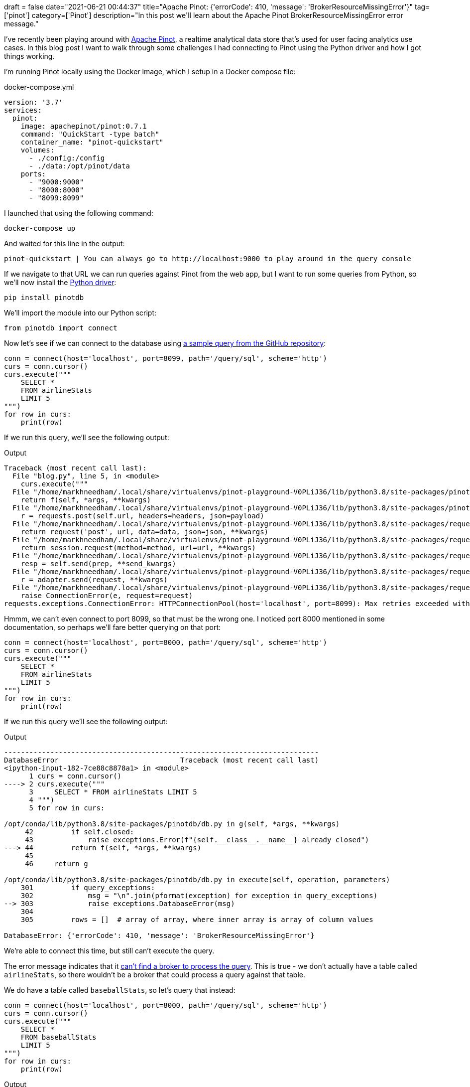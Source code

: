 +++
draft = false
date="2021-06-21 00:44:37"
title="Apache Pinot: {'errorCode': 410, 'message': 'BrokerResourceMissingError'}"
tag=['pinot']
category=['Pinot']
description="In this post we'll learn about the Apache Pinot BrokerResourceMissingError error message."
+++

I've recently been playing around with https://pinot.apache.org/[Apache Pinot^], a realtime analytical data store that's used for user facing analytics use cases.
In this blog post I want to walk through some challenges I had connecting to Pinot using the Python driver and how I got things working.

I'm running Pinot locally using the Docker image, which I setup in a Docker compose file:

.docker-compose.yml
[source,yaml]
----
version: '3.7'
services:
  pinot:
    image: apachepinot/pinot:0.7.1
    command: "QuickStart -type batch"
    container_name: "pinot-quickstart"
    volumes:
      - ./config:/config
      - ./data:/opt/pinot/data
    ports:
      - "9000:9000"      
      - "8000:8000"
      - "8099:8099"
----

I launched that using the following command:

[source, bash]
----
docker-compose up
----

And waited for this line in the output:

[source, bash]
----
pinot-quickstart | You can always go to http://localhost:9000 to play around in the query console
----

If we navigate to that URL we can run queries against Pinot from the web app, but I want to run some queries from Python, so we'll now install the https://docs.pinot.apache.org/users/clients/python[Python driver^]:

[source, bash]
----
pip install pinotdb
----

We'll import the module into our Python script:

[source, python]
----
from pinotdb import connect
----

Now let's see if we can connect to the database using https://github.com/python-pinot-dbapi/pinot-dbapi[a sample query from the GitHub repository^]:

[source, python]
----
conn = connect(host='localhost', port=8099, path='/query/sql', scheme='http')
curs = conn.cursor()
curs.execute("""
    SELECT * 
    FROM airlineStats 
    LIMIT 5
""")
for row in curs:
    print(row)
----

If we run this query, we'll see the following output:

.Output
[source, text]
----
Traceback (most recent call last):
  File "blog.py", line 5, in <module>
    curs.execute("""
  File "/home/markhneedham/.local/share/virtualenvs/pinot-playground-V0PLiJ36/lib/python3.8/site-packages/pinotdb/db.py", line 44, in g
    return f(self, *args, **kwargs)
  File "/home/markhneedham/.local/share/virtualenvs/pinot-playground-V0PLiJ36/lib/python3.8/site-packages/pinotdb/db.py", line 270, in execute
    r = requests.post(self.url, headers=headers, json=payload)
  File "/home/markhneedham/.local/share/virtualenvs/pinot-playground-V0PLiJ36/lib/python3.8/site-packages/requests/api.py", line 119, in post
    return request('post', url, data=data, json=json, **kwargs)
  File "/home/markhneedham/.local/share/virtualenvs/pinot-playground-V0PLiJ36/lib/python3.8/site-packages/requests/api.py", line 61, in request
    return session.request(method=method, url=url, **kwargs)
  File "/home/markhneedham/.local/share/virtualenvs/pinot-playground-V0PLiJ36/lib/python3.8/site-packages/requests/sessions.py", line 542, in request
    resp = self.send(prep, **send_kwargs)
  File "/home/markhneedham/.local/share/virtualenvs/pinot-playground-V0PLiJ36/lib/python3.8/site-packages/requests/sessions.py", line 655, in send
    r = adapter.send(request, **kwargs)
  File "/home/markhneedham/.local/share/virtualenvs/pinot-playground-V0PLiJ36/lib/python3.8/site-packages/requests/adapters.py", line 516, in send
    raise ConnectionError(e, request=request)
requests.exceptions.ConnectionError: HTTPConnectionPool(host='localhost', port=8099): Max retries exceeded with url: /query/sql (Caused by NewConnectionError('<urllib3.connection.HTTPConnection object at 0x7f5e585f84f0>: Failed to establish a new connection: [Errno 111] Connection refused'))
----

Hmmm, we can't even connect to port 8099, so that must be the wrong one.
I noticed port 8000 mentioned in some documentation, so perhaps we'll fare better querying on that port:

[source, python]
----
conn = connect(host='localhost', port=8000, path='/query/sql', scheme='http')
curs = conn.cursor()
curs.execute("""
    SELECT * 
    FROM airlineStats 
    LIMIT 5
""")
for row in curs:
    print(row)
----

If we run this query we'll see the following output:

.Output
[source, text]
----
---------------------------------------------------------------------------
DatabaseError                             Traceback (most recent call last)
<ipython-input-182-7ce88c8878a1> in <module>
      1 curs = conn.cursor()
----> 2 curs.execute("""
      3     SELECT * FROM airlineStats LIMIT 5
      4 """)
      5 for row in curs:

/opt/conda/lib/python3.8/site-packages/pinotdb/db.py in g(self, *args, **kwargs)
     42         if self.closed:
     43             raise exceptions.Error(f"{self.__class__.__name__} already closed")
---> 44         return f(self, *args, **kwargs)
     45 
     46     return g

/opt/conda/lib/python3.8/site-packages/pinotdb/db.py in execute(self, operation, parameters)
    301         if query_exceptions:
    302             msg = "\n".join(pformat(exception) for exception in query_exceptions)
--> 303             raise exceptions.DatabaseError(msg)
    304 
    305         rows = []  # array of array, where inner array is array of column values

DatabaseError: {'errorCode': 410, 'message': 'BrokerResourceMissingError'}
----

We're able to connect this time, but still can't execute the query.

The error message indicates that it https://docs.pinot.apache.org/basics/getting-started/frequent-questions/query-faq#i-get-the-following-error-when-running-a-query-what-does-it-mean[can't find a broker to process the query].
This is true - we don't actually have a table called `airlineStats`, so there wouldn't be a broker that could process a query against that table.

We do have a table called `baseballStats`, so let's query that instead:

[source, python]
----
conn = connect(host='localhost', port=8000, path='/query/sql', scheme='http')
curs = conn.cursor()
curs.execute("""
    SELECT * 
    FROM baseballStats 
    LIMIT 5
""")
for row in curs:
    print(row)
----

.Output
[source, text]
----
[0, 11, 0, 0, 0, 0, 0, 0, 0, 0, 'NL', 11, 11, 'aardsda01', 'David Allan', 1, 0, 0, 0, 0, 0, 0, 'SFN', 0, 2004]
[2, 45, 0, 0, 0, 0, 0, 0, 0, 0, 'NL', 45, 43, 'aardsda01', 'David Allan', 1, 0, 0, 0, 1, 0, 0, 'CHN', 0, 2006]
[0, 2, 0, 0, 0, 0, 0, 0, 0, 0, 'AL', 25, 2, 'aardsda01', 'David Allan', 1, 0, 0, 0, 0, 0, 0, 'CHA', 0, 2007]
[1, 5, 0, 0, 0, 0, 0, 0, 0, 0, 'AL', 47, 5, 'aardsda01', 'David Allan', 1, 0, 0, 0, 0, 0, 1, 'BOS', 0, 2008]
[0, 0, 0, 0, 0, 0, 0, 0, 0, 0, 'AL', 73, 3, 'aardsda01', 'David Allan', 1, 0, 0, 0, 0, 0, 0, 'SEA', 0, 2009]
----

Success!